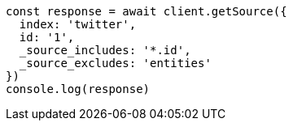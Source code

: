 // This file is autogenerated, DO NOT EDIT
// Use `node scripts/generate-docs-examples.js` to generate the docs examples

[source, js]
----
const response = await client.getSource({
  index: 'twitter',
  id: '1',
  _source_includes: '*.id',
  _source_excludes: 'entities'
})
console.log(response)
----

